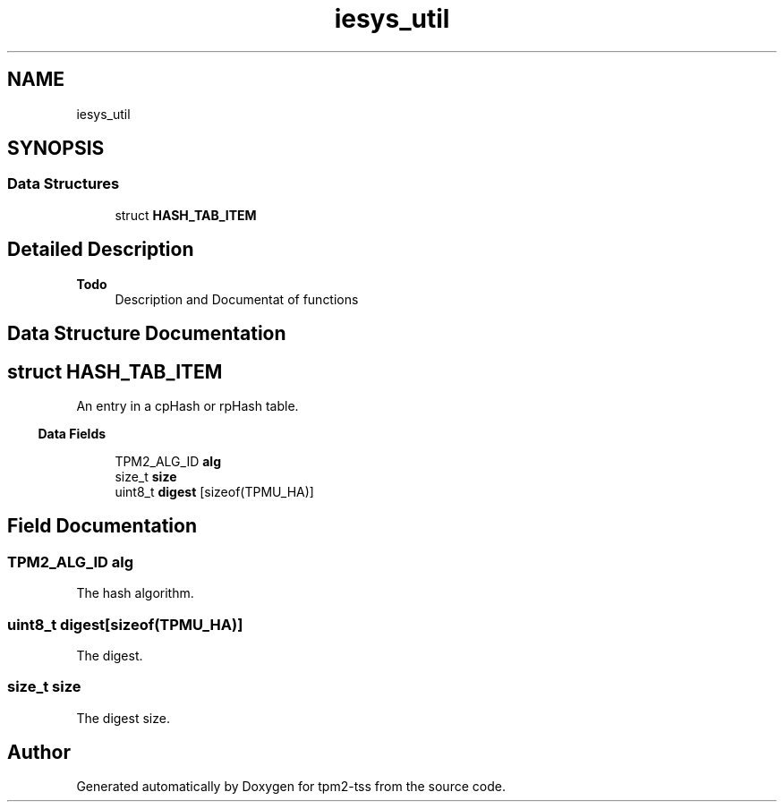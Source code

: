 .TH "iesys_util" 3 "Mon May 15 2023" "Version 4.0.1-44-g8699ab39" "tpm2-tss" \" -*- nroff -*-
.ad l
.nh
.SH NAME
iesys_util
.SH SYNOPSIS
.br
.PP
.SS "Data Structures"

.in +1c
.ti -1c
.RI "struct \fBHASH_TAB_ITEM\fP"
.br
.in -1c
.SH "Detailed Description"
.PP 

.PP
\fBTodo\fP
.RS 4
Description and Documentat of functions
.RE
.PP

.SH "Data Structure Documentation"
.PP 
.SH "struct HASH_TAB_ITEM"
.PP 
An entry in a cpHash or rpHash table\&. 
.PP
.in -1c
.RI "\fBData Fields\fP"
.in +1c

.in +1c
.ti -1c
.RI "TPM2_ALG_ID \fBalg\fP"
.br
.ti -1c
.RI "size_t \fBsize\fP"
.br
.ti -1c
.RI "uint8_t \fBdigest\fP [sizeof(TPMU_HA)]"
.br
.in -1c
.SH "Field Documentation"
.PP 
.SS "TPM2_ALG_ID alg"
The hash algorithm\&. 
.SS "uint8_t digest[sizeof(TPMU_HA)]"
The digest\&. 
.SS "size_t size"
The digest size\&. 
.SH "Author"
.PP 
Generated automatically by Doxygen for tpm2-tss from the source code\&.
